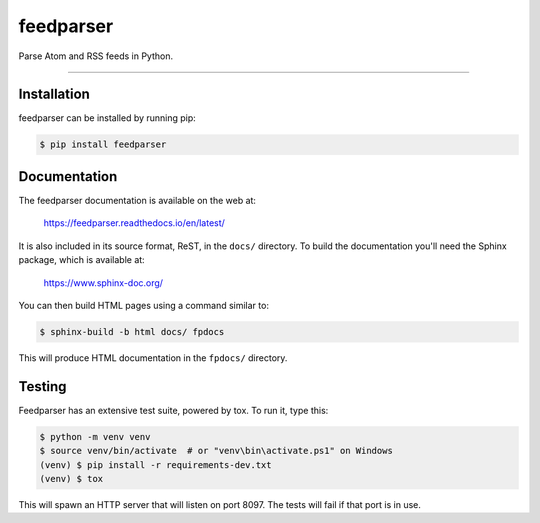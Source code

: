 ..
    This file is part of feedparser.
    Copyright 2010-2023 Kurt McKee <contactme@kurtmckee.org>
    Copyright 2002-2008 Mark Pilgrim
    Released under the BSD 2-clause license.


feedparser
##########

Parse Atom and RSS feeds in Python.

----


Installation
============

feedparser can be installed by running pip:

..  code-block:: console

    $ pip install feedparser


Documentation
=============

The feedparser documentation is available on the web at:

    https://feedparser.readthedocs.io/en/latest/

It is also included in its source format, ReST, in the ``docs/`` directory.
To build the documentation you'll need the Sphinx package, which is available at:

    https://www.sphinx-doc.org/

You can then build HTML pages using a command similar to:

..  code-block:: console

    $ sphinx-build -b html docs/ fpdocs

This will produce HTML documentation in the ``fpdocs/`` directory.


Testing
=======

Feedparser has an extensive test suite, powered by tox. To run it, type this:

..  code-block:: console

    $ python -m venv venv
    $ source venv/bin/activate  # or "venv\bin\activate.ps1" on Windows
    (venv) $ pip install -r requirements-dev.txt
    (venv) $ tox

This will spawn an HTTP server that will listen on port 8097. The tests will
fail if that port is in use.

